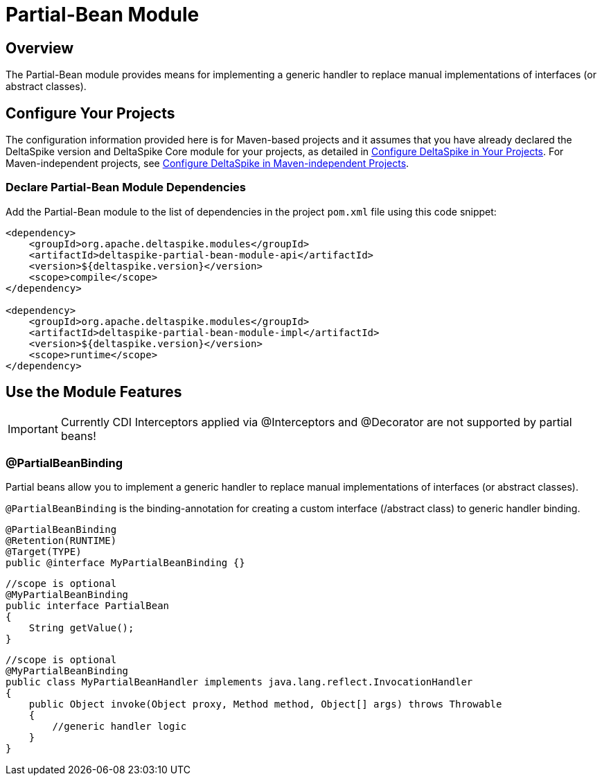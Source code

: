 = Partial-Bean Module

:Notice: Licensed to the Apache Software Foundation (ASF) under one or more contributor license agreements. See the NOTICE file distributed with this work for additional information regarding copyright ownership. The ASF licenses this file to you under the Apache License, Version 2.0 (the "License"); you may not use this file except in compliance with the License. You may obtain a copy of the License at. http://www.apache.org/licenses/LICENSE-2.0 . Unless required by applicable law or agreed to in writing, software distributed under the License is distributed on an "AS IS" BASIS, WITHOUT WARRANTIES OR  CONDITIONS OF ANY KIND, either express or implied. See the License for the specific language governing permissions and limitations under the License.

:toc:

== Overview
The Partial-Bean module provides means for implementing a generic handler to replace manual implementations of interfaces (or abstract classes).

== Configure Your Projects
The configuration information provided here is for Maven-based projects and it assumes that you have already declared the DeltaSpike version and DeltaSpike Core module for your projects, as detailed in <<configure#, Configure DeltaSpike in Your Projects>>. For Maven-independent projects, see <<configure#config-maven-indep,Configure DeltaSpike in Maven-independent Projects>>.

=== Declare Partial-Bean Module Dependencies
Add the Partial-Bean module to the list of dependencies in the project `pom.xml` file using this code snippet:

[source,xml]
----
<dependency>
    <groupId>org.apache.deltaspike.modules</groupId>
    <artifactId>deltaspike-partial-bean-module-api</artifactId>
    <version>${deltaspike.version}</version>
    <scope>compile</scope>
</dependency>

<dependency>
    <groupId>org.apache.deltaspike.modules</groupId>
    <artifactId>deltaspike-partial-bean-module-impl</artifactId>
    <version>${deltaspike.version}</version>
    <scope>runtime</scope>
</dependency>
----

== Use the Module Features

IMPORTANT: Currently CDI Interceptors applied via @Interceptors and @Decorator are not supported by partial beans!


=== @PartialBeanBinding

Partial beans allow you to implement a generic handler to replace manual
implementations of interfaces (or abstract classes).

`@PartialBeanBinding` is the binding-annotation for creating a custom
interface (/abstract class) to generic handler binding.

[source,java]
-------------------------------------------------------------------------------------
@PartialBeanBinding
@Retention(RUNTIME)
@Target(TYPE)
public @interface MyPartialBeanBinding {}
-------------------------------------------------------------------------------------

[source,java]
-------------------------------------------------------------------------------------
//scope is optional
@MyPartialBeanBinding
public interface PartialBean
{
    String getValue();
}
-------------------------------------------------------------------------------------

[source,java]
-------------------------------------------------------------------------------------
//scope is optional
@MyPartialBeanBinding
public class MyPartialBeanHandler implements java.lang.reflect.InvocationHandler
{
    public Object invoke(Object proxy, Method method, Object[] args) throws Throwable
    {
        //generic handler logic
    }
}
-------------------------------------------------------------------------------------
